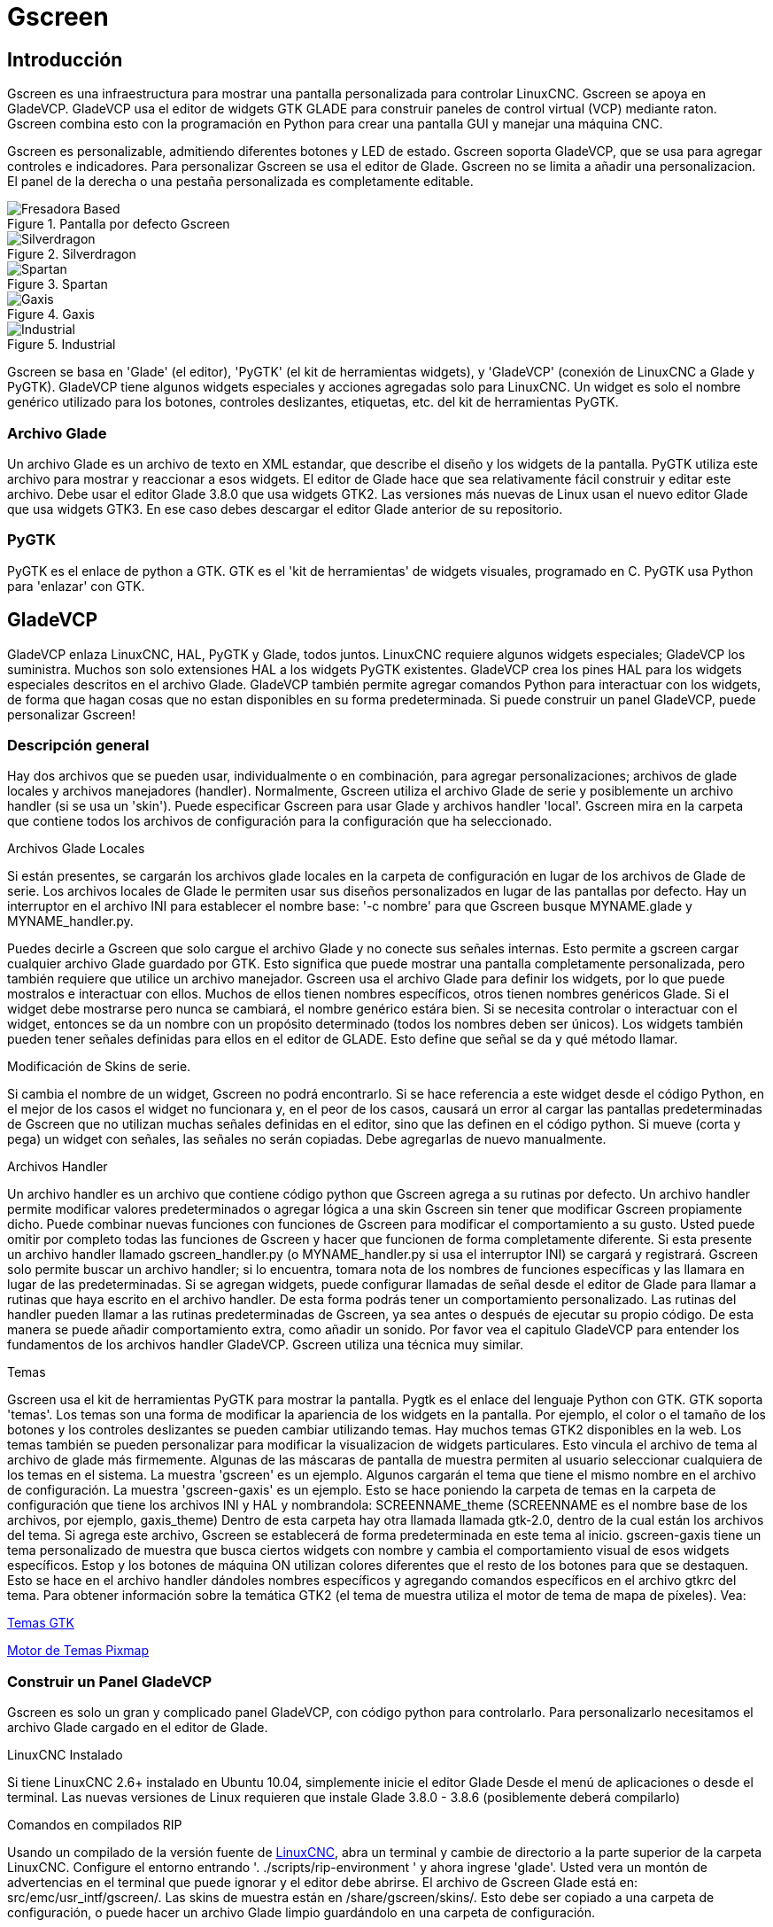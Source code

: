:lang: es

[[cha:gscreen]]
= Gscreen

// Custom lang highlight
// must come after the doc title, to work around a bug in asciidoc 8.6.6
:ini: {basebackend@docbook:'':ini}
:hal: {basebackend@docbook:'':hal}
:ngc: {basebackend@docbook:'':ngc}

== Introducción

Gscreen es una infraestructura para mostrar una pantalla personalizada para controlar LinuxCNC.
Gscreen se apoya en GladeVCP. GladeVCP usa el editor de widgets GTK
GLADE para construir paneles de control virtual (VCP) mediante raton. Gscreen
combina esto con la programación en Python para crear una pantalla GUI y manejar una
máquina CNC.

Gscreen es personalizable, admitiendo diferentes botones y LED de estado. Gscreen
soporta GladeVCP, que se usa para agregar controles e indicadores. Para personalizar
Gscreen se usa el editor de Glade. Gscreen no se limita a añadir una personalizacion.
El panel de la derecha o una pestaña personalizada es completamente editable.

.Pantalla por defecto Gscreen
image::images/gscreen-mill.png[align="center", alt="Fresadora Based"]

.Silverdragon
image::images/silverdragon.png[align="center", alt="Silverdragon"]

.Spartan
image::images/spartan.png[align="center", alt="Spartan"]

.Gaxis
image::images/gaxis.png[align="center", alt="Gaxis"]

.Industrial
image::images/industrial.png[align="center", alt="Industrial"]

Gscreen se basa en 'Glade' (el editor), 'PyGTK' (el kit de herramientas widgets), y
'GladeVCP' (conexión de LinuxCNC a Glade y PyGTK). GladeVCP tiene algunos
widgets especiales y acciones agregadas solo para LinuxCNC. Un widget es solo el
nombre genérico utilizado para los botones, controles deslizantes, etiquetas, etc. del kit de herramientas PyGTK.

=== Archivo Glade

Un archivo Glade es un archivo de texto en XML estandar, que describe
el diseño y los widgets de la pantalla. PyGTK utiliza este archivo para mostrar
y reaccionar a esos widgets. El editor de Glade hace que sea relativamente fácil construir
y editar este archivo. Debe usar el editor Glade 3.8.0 que usa widgets GTK2.
Las versiones más nuevas de Linux usan el nuevo editor Glade que usa widgets GTK3.
En ese caso debes descargar el editor Glade anterior de su repositorio.

=== PyGTK

PyGTK es el enlace de python a GTK. GTK es el 'kit de herramientas' de widgets visuales,
programado en C. PyGTK usa Python para 'enlazar' con GTK.

== GladeVCP

//cha:glade-vcp
GladeVCP enlaza LinuxCNC, HAL, PyGTK y Glade, todos juntos.
LinuxCNC requiere algunos widgets especiales; GladeVCP los suministra. Muchos son solo
extensiones HAL a los widgets PyGTK existentes. GladeVCP crea los pines HAL para los
widgets especiales descritos en el archivo Glade. GladeVCP también permite agregar
comandos Python para interactuar con los widgets, de forma que hagan cosas que no
estan disponibles en su forma predeterminada. Si puede construir un panel GladeVCP, puede
personalizar Gscreen!

=== Descripción general

Hay dos archivos que se pueden usar, individualmente o en combinación, para agregar
personalizaciones; archivos de glade locales y archivos manejadores (handler). Normalmente, Gscreen utiliza 
el archivo Glade de serie y posiblemente un archivo handler (si se usa un 'skin').
Puede especificar Gscreen para usar Glade  y archivos handler 'local'. Gscreen mira
en la carpeta que contiene todos los archivos de configuración para la configuración que ha
seleccionado.

.Archivos Glade Locales
Si están presentes, se cargarán los archivos glade locales en la carpeta de configuración en lugar
de los archivos de Glade de serie. Los archivos locales de Glade le permiten usar sus diseños
personalizados en lugar de las pantallas por defecto. Hay un interruptor en el archivo INI para
establecer el nombre base: '-c nombre' para que Gscreen busque MYNAME.glade y
MYNAME_handler.py.

Puedes decirle a Gscreen que solo cargue el archivo Glade y no conecte sus señales internas.
Esto permite a gscreen cargar cualquier archivo Glade guardado por GTK.
Esto significa que puede mostrar una pantalla completamente personalizada, pero también requiere que
utilice un archivo manejador. Gscreen usa el archivo Glade para definir los widgets, por lo que puede
mostralos e interactuar con ellos. Muchos de ellos tienen nombres específicos, otros tienen
nombres genéricos Glade. Si el widget debe mostrarse pero nunca se cambiará,
el nombre genérico estára bien. Si se necesita controlar o interactuar con el widget, entonces
se da un nombre con un propósito determinado (todos los nombres deben ser únicos). Los widgets también pueden
tener señales definidas para ellos en el editor de GLADE. Esto define que señal
se da y qué método llamar.

.Modificación de Skins de serie.
Si cambia el nombre de un widget, Gscreen no podrá encontrarlo.
Si se hace referencia a este widget desde el código Python, en el mejor de los casos el widget
no funcionara y, en el peor de los casos, causará un error al cargar las pantallas predeterminadas de Gscreen
que no utilizan muchas señales definidas en el editor, sino que las definen en el
código python. Si mueve (corta y pega) un widget con señales, las señales
no serán copiadas. Debe agregarlas de nuevo manualmente.

.Archivos Handler
Un archivo handler es un archivo que contiene código python que Gscreen agrega a su
rutinas por defecto. Un archivo handler permite modificar valores predeterminados o agregar lógica
a una skin Gscreen sin tener que modificar Gscreen propiamente dicho. Puede combinar nuevas
funciones con funciones de Gscreen para modificar el comportamiento a su gusto. Usted puede
omitir por completo todas las funciones de Gscreen y hacer que funcionen de forma completamente
diferente. Si esta presente un archivo handler llamado gscreen_handler.py (o
MYNAME_handler.py si usa el interruptor INI) se cargará y registrará. Gscreen solo
permite buscar un archivo handler; si lo encuentra, tomara nota
de los nombres de funciones específicas y las llamara en lugar de las predeterminadas. Si se
agregan widgets, puede configurar llamadas de señal desde el editor de Glade para llamar a
rutinas que haya escrito en el archivo handler. De esta forma podrás tener un
comportamiento personalizado. Las rutinas del handler pueden llamar a las rutinas predeterminadas de Gscreen, ya sea antes
o después de ejecutar su propio código. De esta manera se puede añadir comportamiento extra,
como añadir un sonido. Por favor vea el capitulo GladeVCP para entender
los fundamentos de los archivos handler GladeVCP. Gscreen utiliza una técnica muy similar.

.Temas
Gscreen usa el kit de herramientas PyGTK para mostrar la pantalla.
Pygtk es el enlace del lenguaje Python con GTK.
GTK soporta 'temas'.
Los temas son una forma de modificar la apariencia de los widgets en la pantalla.
Por ejemplo, el color o el tamaño de los botones y los controles deslizantes se pueden cambiar utilizando
temas.
Hay muchos temas GTK2 disponibles en la web.
Los temas también se pueden personalizar para modificar la visualizacion de widgets particulares.
Esto vincula el archivo de tema al archivo de glade más firmemente.
Algunas de las máscaras de pantalla de muestra permiten al usuario seleccionar cualquiera de los temas en
el sistema. La muestra 'gscreen' es un ejemplo.
Algunos cargarán el tema que tiene el mismo nombre en el archivo de configuración. La muestra
'gscreen-gaxis' es un ejemplo. Esto se hace poniendo la carpeta de temas en la
carpeta de configuración que tiene los archivos INI y HAL y nombrandola: SCREENNAME_theme
(SCREENNAME es el nombre base de los archivos, por ejemplo, gaxis_theme)
Dentro de esta carpeta hay otra llamada llamada gtk-2.0, dentro de la cual están los archivos del tema.
Si agrega este archivo, Gscreen se establecerá de forma predeterminada en este tema al inicio.
gscreen-gaxis tiene un tema personalizado de muestra que busca ciertos widgets con nombre
y cambia el comportamiento visual de esos widgets específicos. Estop y
los botones de máquina ON utilizan colores diferentes que el resto de los botones para que
se destaquen. Esto se hace en el archivo handler dándoles nombres específicos
y agregando comandos específicos en el archivo gtkrc del tema.
Para obtener información sobre la temática GTK2 (el tema de muestra utiliza el motor de tema de mapa de píxeles). Vea:

https://wiki.gnome.org/Attic/GnomeArt/Tutorials/GtkThemes[Temas GTK]

https://wiki.gnome.org/Attic/GnomeArt/Tutorials/GtkEngines/PixmapEngine[Motor de Temas Pixmap]

=== Construir un Panel GladeVCP

Gscreen es solo un gran y complicado panel GladeVCP, con código python para controlarlo.
Para personalizarlo necesitamos el archivo Glade cargado en el editor de Glade.

.LinuxCNC Instalado 
Si tiene LinuxCNC 2.6+ instalado en Ubuntu 10.04, simplemente inicie el editor Glade
Desde el menú de aplicaciones o desde el terminal. Las nuevas versiones de Linux
requieren que instale Glade 3.8.0 - 3.8.6 (posiblemente deberá compilarlo)

.Comandos en compilados RIP 
Usando un compilado de la versión fuente de
http://wiki.linuxcnc.org/cgi-bin/wiki.pl?Installing_LinuxCNC[LinuxCNC], abra
un terminal y cambie de directorio a la parte superior de la carpeta LinuxCNC. Configure el
entorno entrando '. ./scripts/rip-environment ' y ahora ingrese 'glade'. Usted
vera un montón de advertencias en el terminal que puede ignorar y el editor
debe abrirse. El archivo de Gscreen Glade está en: src/emc/usr_intf/gscreen/.
Las skins de muestra están en /share/gscreen/skins/. Esto debe ser copiado a una
carpeta de configuración, o puede hacer un archivo Glade limpio guardándolo en
una carpeta de configuración.

De acuerdo. Ha cargado el archivo Glade de serie y ahora puede editarlo. La primera cosa que
notara es que el editor no se parece a lo que muestra.
Gscreen usa algunos trucos, como esconder todas las cajas de botones excepto uno y lo
cambia dependiendo del modo. Lo mismo ocurre con los cuadernos; algunas
pantallas usan cuadernos con pestañas que no se muestran. Para cambiar páginas en el editor
necesita mostrar temporalmente esas pestañas.

Al realizar cambios, es mucho más fácil agregar widgets y luego restar widgets y
aún así, la pantalla funciona correctamente, lo que hace que los objetos "no sean visibles" es una forma de
cambiar la pantalla sin obtener errores. Esto no siempre funcionará con algunos widgets que
se establecerá visible de nuevo. Cambiar los nombres de los widgets regulares de Gscreen
probablemente no va a funcionar bien sin cambiar el código de Python, pero mover un
Widget manteniendo el nombre suele ser viable.

Gscreen aprovecha los widgets de GladeVCP tanto como sea posible, para evitar agregar código python.
Aprender acerca de los widgets de GladeVCP es un requisito previo.
Si los widgets existentes le brindan la función que desea o necesita, entonces no
es necesario agregar código Python; solo guarde el archivo Glade en su carpeta de configuración.
Si necesita algo más personalizado, entonces debe hacer algo de programación en Python.
El nombre de la ventana principal debe ser window1. Gscreen asume este nombre.

Recuerde, si utiliza una opción de pantalla personalizada, USTED es responsable de actualizarla
(si es necesario) al actualizar LinuxCNC.

== Construyendo una simple pantalla limpia personalizada

image::images/tester.png["pantalla utilizable simple",align="center"]

Permite construir una pantalla usable simple. Construya esto en el editor de Glade (si usa un
RIP ejecutelo desde un terminal después de usar .scripts/rip-environment).

.Hay que tener en cuenta que:
* La ventana de nivel superior debe llamarse con el nombre predeterminado, 'window1' - Gscreen
  se basa en esto.
* Agregue acciones haciendo clic derecho y luego seleccione 'add as toplevel widget'
  que no agregan nada visual a la ventana pero se agregan a la ventana de
  lista de acciones de la derecha. Agrega todos los que ves en la parte superior derecha.
* Después de agregar las acciones, debemos vincular los botones a las acciones para que puedan
  trabajar (ver abajo).
* El widget gremlin no tiene un tamaño predeterminado, por lo que establecer un tamaño es
  útil (ver más abajo).
* El widget SourceView intentará usar toda la ventana por lo que agregarlo a una
  ventana con scroll cubrirá esto (esto ya se ha hecho en el ejemplo).
* Los botones se expandirán a medida que la ventana se haga más grande, lo que se ve feo, así que
  configuraremos el cuadro en el que están para que no expanda (ver más abajo).
* Los tipos de botones que se utilizarán dependen de la acción VCP utilizada -eg vcp_toggle_action
  por lo general requieren botones alternantes (siga el ejemplo por ahora).
* Los botones en este ejemplo son botones normales, no botones HAL. Nosotros no
  necesitamos los pines HAL.

image::images/tester_editor.png["Glade editor tester.glade",align="center"]

En esta pantalla estamos usando VCP_actions para comunicar a LinuxCNC las acciones que
queremos. Esto nos permite funciones estándar sin agregar código python en el
archivo handler. Vamos a vincular el botón de detención Estop a la acción de detención. Seleccione el
el botón de paro y debajo de la pestaña general busque "Acción relacionada" y
haga clic en el botón junto a él. Ahora seleccione la acción conmutada estop. Ahora el boton
se activará y desactivará cuando se haga clic. Debajo de la pestaña general puede cambiar
el texto de la etiqueta del botón para describir su función. Haga esto en todos los
botones.

Seleccione el widget Gremlin, haga clic en la pestaña común y establezca la altura solicitada en
100 y haga clic en la casilla de verificación junto a él.

Haga clic en el cuadro horizontal que contiene los botones. Haga clic en la pestaña packing y
haga clic en 'expandir' a 'No'.

Guárdelo como tester.glade en la carpeta sim/gscreen/gscreen_custom/. Ahora
inicie LinuxCNC y haga clic en sim/gscreen/gscreen_custom/tester e inícielo.
Si todo va bien, nuestra pantalla se abrirá y los botones harán su trabajo.
tester.ini le dice a gscreen que busque y cargue tester.glade
y tester_handler.py. El archivo tester_handler.py está incluido en esa carpeta
y está codificado para mostrar la pantalla y no mucho más. Desde los widgets especiales,
que se comunican directamente con LinuxCNC, todavía puede hacer cosas útiles. Si sus
necesidades de la pantalla están cubiertas por los widgets especiales disponibles, entonces ya
se tiene la forma de construir una pantalla. Si quiere algo más, todavía hay
muchos trucos disponibles simplemente añadiendo 'llamadas de función' para obtener un comportamiento fijo
codificando su propio código Python para personalizar exactamente lo que desea. Pero eso
significa aprender acerca de los archivos handler.

== Ejemplo de archivo handler

Hay funciones especiales para las que Gscreen verifica el archivo handler.
Si los agrega en su archivo handler, Gscreen los llamará en lugar de las funciones internas del mismo nombre de gscreen.

 * initialize_preferences(self): puede instalar nuevas rutinas de preferencias.

 * initialize_keybindings(self) Puede instalar nuevas rutinas de enlace de teclas. En
   la mayoría de los casos no querrá hacer esto, querrá reasignar 
   las llamadas de enlaces a teclas individuales. También puede agregar más enlaces de teclas que
   llamen a una función arbitraria.

 * initialize_pins(self): crea / inicializa pines HAL

 * connect_signals(self,handlers): si está utilizando un dispositivo completamente diferente
   pantalla la pantalla de G por defecto que debe agregar esto o la pantalla de g intentará conectarse
   Señales a los widgets que no están allí. La función por defecto de Gscreen se llama.
   with self.gscreen.connect_signals (manejadores) Si desea simplemente agregar extra
   envía señales a su pantalla, pero aún así desea que las predeterminadas llamen a esto primero y luego
   añadir más señales. Si las señales son simples (no se pasan datos de usuario), entonces
   También puede utilizar la selección de señal de Glade en el editor de Glade.

 * initialize_widgets(self): puedes usar esto para configurar cualquier widget. Gscreen
   normalmente llama a 'self.gscreen.initialize_widgets()' que en realidad llama
   Muchas funciones separadas. Si deseas incorporar alguno de esos widgets.
   entonces simplemente llame a esas funciones directamente. o agregar
   self.gscreen.init_show_windows () para que solo se muestren los widgets. Entonces sí
   deseado, inicialice / ajuste sus nuevos widgets.

 * initialize_manual_toolchange (self): permite una renovación completa del manual
   sistema de cambio de herramientas.

 * set_restart_line(self.line):

 * timer_interrupt (self): permite que uno complete de nuevo la interrupción
   rutina Esto se usa para llamar a periodic () y verificar errores de
   linuxcnc.status.

 * check_mode(self): se usa para verificar en qué modo se encuentra la pantalla. Devuelve una lista []
   0 -manual 1- mdi 2- auto 3- jog.

 * on_tool_change(self, widget): puede usar esto para anular la herramienta manual
   diálogo de cambio: esto se llama cuando 'gscreen.tool-change' cambia de estado.

 * dialog_return(self, dialog_widget, displaytype, pinname): use esto para anular
   Cualquier mensaje de usuario o cuadro de diálogo de cambio de herramienta manual. Llamado cuando el diálogo es
   cerrado.

 * periódico (auto): Esto se denomina cada milisegundos (predeterminado 100). Usalo para
   actualiza tus widgets / HAL pins. Puedes llamar a Gscreen regularmente.
   después también, self.gscreen.update_position() o simplemente agregar pass to no
   actualizar cualquier cosa El update_position() de Gscreen en realidad llama a muchos por separado
   funciones Si desea incorporar algunos de esos widgets, simplemente llame
   esas funciones directamente.

También puede agregar sus propias funciones para llamarlas en este archivo. Usualmente tu
agregaría una señal a un widget para llamar a su función.

=== Agregar funciones de combinación de teclas

Nuestro ejemplo de probador sería más útil si respondiera a los comandos del teclado. 
Hay una función llamada keybindings () que intenta configurar esto.
Si bien puede anularlo completamente, no lo hicimos, pero asume algunas cosas.
Asume que el botón de alternancia de parada se llama 'button_estop' y que la tecla F1 lo controla.
Asume que el botón de encendido se llama 'button_machine_on' y la tecla F2 lo controla.
Estos se pueden corregir fácilmente cambiando el nombre de los botones en el editor de Glade para que coincidan.
Pero en cambio, vamos a anular las llamadas estándar y agregar las nuestras.

Agregue estos comandos al archivo de controlador:

----
  # Ajustar funciones de Gscreen
  # llamadas de combinacion de teclas
  def on_keycall_ESTOP(self,state,SHIFT,CNTRL,ALT):
    if state: # only if pressed, not released
      self.widgets.togglebutton1.emit('activate')
      self.gscreen.audio.set_sound(self.data.alert_sound)
      self.gscreen.audio.run()
      return True # stop progression of signal to other widgets
  def on_keycall_POWER(self,state,SHIFT,CNTRL,ALT):
    if state:
      self.widgets.togglebutton2.emit('activate')
      return True
  def on_keycall_ABORT(self,state,SHIFT,CNTRL,ALT):
    if state:
      self.widgets.button3.emit('activate')
      return True
----

Así que ahora hemos anulado las llamadas de función de Gscreen del mismo nombre y las tratamos en nuestro archivo de manejador.
Ahora hacemos referencia a los widgets por el nombre que usamos en el editor de Glade.
También agregamos una función gscreen incorporada para hacer un sonido cuando cambia Estop.
Tenga en cuenta que llamamos a las funciones integradas de Gscreen que debemos usar self.gscreen. [NOMBRE DE LA FUNCIÓN] ()
Si usamos self. [NOMBRE DE LA FUNCIÓN] () llamaría a la función en nuestro archivo de controlador.

Permite agregar otro enlace de teclas que carga el halómetro cuando se presiona F4.
En el archivo del controlador bajo def initialize_widgets (self): cambie a:

----
  def initialize_widgets(self):
    self.gscreen.init_show_windows()
    self.gscreen.keylookup.add_conversion('F4','TEST','on_keycall_HALMETER')
----

Luego agregue estas funciones bajo la clase HandlerClass:

----
  def on_keycall_HALMETER(self,state,SHIFT,CNTRL,ALT):
    if state:
      self.gscreen.on_halmeter()
      return True
----

Esto agrega una conversión de combinación de teclas que dirige a gscreen a llamar a on_keycall_HALMETER cuando se presiona F4.
Luego agregamos la función al archivo de identificador para llamar a una función incorporada de Gscreen para iniciar el halómetro.

=== Linuxcnc State Status

The module 'Gstat' polls linuxcnc's state every 100ms and sends callback messages to user functions when state changes.
You can register messages to act on specific state changes.
As an example we will register to get 'file-loaded' messages when linuxcnc loads a new file.
First we must import the module and instantiate it:
In the import section of the handler file add:

----
from hal_glib import GStat
GSTAT = GStat()
----

In the handler file under 'def \_\_init__(self):' add: +

----
GSTAT.connect('file-loaded', self.update_filepath)
----

Then in the 'HandlerClass', add the function: +

----
self.update_filepath(self, obj, path):
    self.widgets.my_path_label.set_text(path)
----

When linuxcnc loads a new file, Gstat will send a callback message to the funciton 'update_filepath'. +
In this example whe update a label with that path name (assuming there is a label nammed 'my_path_label') in the GLADE file. +

=== Teclas de Jogging

No hay widgets especiales para hacer jogging con botones de pantalla, así que debemos hacerlo con el código de Python. +
Bajo la función connect_signals agregue este código: +

----
        for i in('x','y','z'):
            self.widgets[i+'neg'].connect("pressed", self['jog_'+i],0,True)
            self.widgets[i+'neg'].connect("released", self['jog_'+i],0,False)
            self.widgets[i+'pos'].connect("pressed", self['jog_'+i],1,True)
            self.widgets[i+'pos'].connect("released", self['jog_'+i],1,False)
        self.widgets.jog_speed.connect("value_changed",self.jog_speed_changed)
----

Agregue estas funciones bajo la clase HandlerClass:

----
    def jog_x(self,widget,direction,state):
        self.gscreen.do_key_jog(_X,direction,state)
    def jog_y(self,widget,direction,state):
        self.gscreen.do_key_jog(_Y,direction,state)
    def jog_z(self,widget,direction,state):
        self.gscreen.do_key_jog(_Z,direction,state)
    def jog_speed_changed(self,widget,value):
        self.gscreen.set_jog_rate(absolute = value)
----
Finalmente, agregue dos botones al archivo GLADE para cada eje, uno para positivo, otro para jogging en dirección negativa. +
Nombra estos botones xneg, xpos, yneg, ypos zneg, zpos respectivamente. +
agregue un widget SpeedControl al archivo GLADE y llámelo jog_speed +

== Gscreen Start Up

Gscreen es realmente solo una infraestructura para cargar un archivo GladeVCP personalizado y
interactuar con ella

. Gscreen lee las opciones con las que se inició.
. Gscreen establece el modo de depuración y establece el nombre de la máscara opcional.
. Gscreen comprueba si hay archivos 'locales' de XML, controladores y / o configuración regional en el
  carpeta de configuración. Los usará en lugar de los predeterminados.
  (en compartir / gscreen / skins /) (Puede haber dos pantallas separadas mostradas).
. Se carga la pantalla principal y se configuran las traducciones. Si presente el segundo
  Se cargará la pantalla y se configurarán las traducciones.
. El audio opcional se inicializa si está disponible.
. Lee algo del archivo INI para inicializar las unidades, y el número / tipo
  de ejes.
. Inicializa el enlace de Python a HAL para construir un componente de espacio de usuario con el
  Nombre de pantalla.
. Se llama a los makepins de GladeVCP para analizar el archivo XML para crear pines HAL para
  los widgets de HAL y registrar los widgets conectados de LinuxCNC.
. Busca un archivo de controlador 'local' en la carpeta de configuración o usa otro
  El stock de la carpeta de la piel.
. Si hay un archivo manejador, gscreen lo analiza y registra la función.
  llama al espacio de nombres de Gscreen.
. Glade compara / registra todas las llamadas de señal a las funciones en gscreen y
  archivo de controlador.
. Gscreen comprueba el archivo INI para un nombre de archivo de preferencia de opción de lo contrario
  utiliza '.gscreen_preferences' =.
. Gscreen comprueba si hay una llamada a la función de preferencia
  ('initialize_preferences (self)') en el archivo del controlador, de lo contrario usa el
  Gscreen stock uno.
. Gscreen comprueba el componente en tiempo real classicladder.
. Gscreen comprueba el tema GTK de todo el sistema.
. Gscreen recopila los incrementos de jogging del archivo INI.
. Gscreen recopila los incrementos de jogging angular del archivo INI.
. Gscreen recopila la tasa de jog predeterminada y máxima del INI.
. Gscreen recopila la velocidad máxima de cualquier eje de la sección TRAJ del INI.
. Gscreen comprueba si hay ejes angulares y luego recopila los valores predeterminados y
  Velocidad máxima desde el archivo INI.
. Gscreen recopila todos los ajustes de anulación del INI.
. Gscreen comprueba si se trata de una configuración de torno desde el archivo INI.
. Gscreen encuentra el nombre de la tabla de herramientas, el editor de herramientas y el archivo param de la
  INI.
. Gscreen comprueba el archivo de controlador para la función de enlace de teclas
  ('initialize_keybindings (self)') o use Gscreen stock one.
. Gscreen comprueba el archivo del controlador para la función de pines ('initialize_pins (self)')
  o bien usar Gscreen stock uno.
. Gscreen comprueba el archivo del controlador para la función manual_toolchange
  ('initialize_manual_toolchange (self)') o use Gscreen stock one.
. Gscreen comprueba el archivo de controlador para la función connect_signals
  ('initialize_connect_signals (self)') o use Gscreen stock one.
. Gscreen checka el archivo de controlador para la función de widgets
  ('initialize_widgets (self)') o use Gscreen stock one.
. Gscreen seta up mensajes especificados en el archivo INI.
. Gscreen le dice a HAL que el componente Hscreen de Gscreen ha terminado de hacer pines y está
  Listo. Si hay un widget de terminal en la pantalla, se imprimirán todos los
  Pasadores de pantalla a ella.
. Gscreen establece el tiempo del ciclo de visualización según el archivo INI.
. Gscreen comprueba el archivo del controlador para la llamada a la función 'timer_interupt (self)'
  de lo contrario, utilice la función de llamada por defecto de Gscreen.

== Configuración INI

Bajo [DISPLAY]:

----
DISPLAY = gscreen -c tester
  opciones:
   -d depurando en
   -v verbose depuración en
----
El interruptor -c permite seleccionar un 'skin'. Gscreen asume el archivo Glade y
El archivo manejador usa este mismo nombre. La segunda pantalla opcional será la
mismo nombre con un 2 (por ejemplo, tester2.glade) No se permite un segundo archivo de controlador.
Solo se cargará si está presente. Gscreen buscará el LinuxCNC
archivo de configuración que se lanzó primero para los archivos, luego en el sistema
carpeta de la piel.

== Mensajes de diálogo del usuario

Esta función se utiliza para mostrar mensajes de diálogo emergentes en la pantalla. +
Estos están definidos en el archivo INI y controlados por los pines HAL. +
'Texto en negrita' es generalmente un título. +
'texto' está debajo de eso y generalmente más largo. +
'Detalle' está oculto a menos que se haga clic en él. +
'pinname' es el nombre base de los pines HAL. +
'tipo' especifica si se trata de un mensaje de sí / no, ok o de estado. +
Los mensajes de estado se mostrarán en la barra de estado y en el cuadro de diálogo de notificación. +
no requiere intervención del usuario. +
Los mensajes ok requieren que el usuario haga clic en ok para cerrar el diálogo. +
los mensajes ok tienen un pin HAL para iniciar el diálogo y uno para indicar que está esperando
para la respuesta +
los mensajes sí / no requieren que el usuario seleccione los botones sí o no para cerrar el cuadro de diálogo. +
los mensajes sí / no tienen tres pines hal: uno para mostrar el cuadro de diálogo, otro para esperar, +
y uno para la respuesta. +

Aquí hay un código INI de muestra. Estaría bajo el encabezado [DISPLAY]. +

[source,{ini}]
----
# Esto solo se muestra en la barra de estado y en la ventana emergente de notificación del escritorio.
MESSAGE_BOLDTEXT = NONE
MESSAGE_TEXT = This is a statusbar test
MESSAGE_DETAILS = STATUS DETAILS
MESSAGE_TYPE = status
MESSAGE_PINNAME = statustest

# Aparecerá un cuadro de diálogo que hace un sí, no una pregunta
MESSAGE_BOLDTEXT = NONE
MESSAGE_TEXT = This is a yes no dialog test
MESSAGE_DETAILS = Y/N DETAILS
MESSAGE_TYPE = yesnodialog
MESSAGE_PINNAME = yndialogtest

# Aparece un cuadro de diálogo que requiere una respuesta correcta y se muestra en la barra de estado y
# la ventana emergente de notificación de Destop.
MESSAGE_BOLDTEXT = This is the short text
MESSAGE_TEXT = This is the longer text of the both type test. It can be longer then the status bar text
MESSAGE_DETAILS = BOTH DETAILS
MESSAGE_TYPE = okdialog status
MESSAGE_PINNAME = bothtest
----

=== Copie el archivo de serie Handler/Glade para su modificación

Si desea utilizar una pantalla de archivo pero modificar su archivo de controlador, debe
copie el archivo de stock a su carpeta de archivo de configuración. +
Gscreen verá esto y usará el
archivo copiado +
¿Pero dónde está el archivo original? Si utiliza un linuxcnc RIP, el
las máscaras de muestra están en / share / gscreen / skins / 'SCREENNAME' +
Las versiones instaladas de linuxcnc las tienen en lugares ligeramente diferentes dependiendo
en la distribución utilizada. +
Una manera fácil de encontrar la ubicación es abrir una terminal
e inicie la pantalla sim que desea usar. +
En el terminal se imprimirán las ubicaciones de los archivos. +
Puede ser útil agregar el interruptor -d a la línea de carga de gscreen en el INI. +

Aquí hay una muestra:
----
chris@chris-ThinkPad-T500 ~/emc-dev/src $ linuxcnc
LINUXCNC - 2.7.14
Machine configuration directory is '/home/chris/emc-dev/configs/sim/gscreen/gscreen_custom'
Machine configuration file is 'industrial_lathe.ini'
Starting LinuxCNC...
Found file(lib): /home/chris/emc-dev/lib/hallib/core_sim.hal
Note: Using POSIX non-realtime
Found file(lib): /home/chris/emc-dev/lib/hallib/sim_spindle_encoder.hal
Found file(lib): /home/chris/emc-dev/lib/hallib/axis_manualtoolchange.hal
Found file(lib): /home/chris/emc-dev/lib/hallib/simulated_home.hal
**** GSCREEN WARNING: no audio alerts available - Is python-gst0.10 libray installed?
**** GSCREEN INFO ini: /home/chris/emc-dev/configs/sim/gscreen/gscreen_custom/industrial_lathe.ini
**** GSCREEN INFO: Skin name = industrial

**** GSCREEN INFO:  Using SKIN glade file from /home/chris/emc-dev/share/gscreen/skins/industrial/industrial.glade ****

**** GSCREEN INFO:  No Screen 2 glade file present
**** GSCREEN INFO: handler file path: ['/home/chris/emc-dev/share/gscreen/skins/industrial/industrial_handler.py']
----

La linea: +
----
**** GSCREEN INFO: handler file path: ['/home/chris/emc-dev/share/gscreen/skins/industrial/industrial_handler.py']
----
muestra dónde vive el archivo de stock. Copie este archivo a su carpeta de configuración. +
Esto funciona igual para el archivo Glade.
